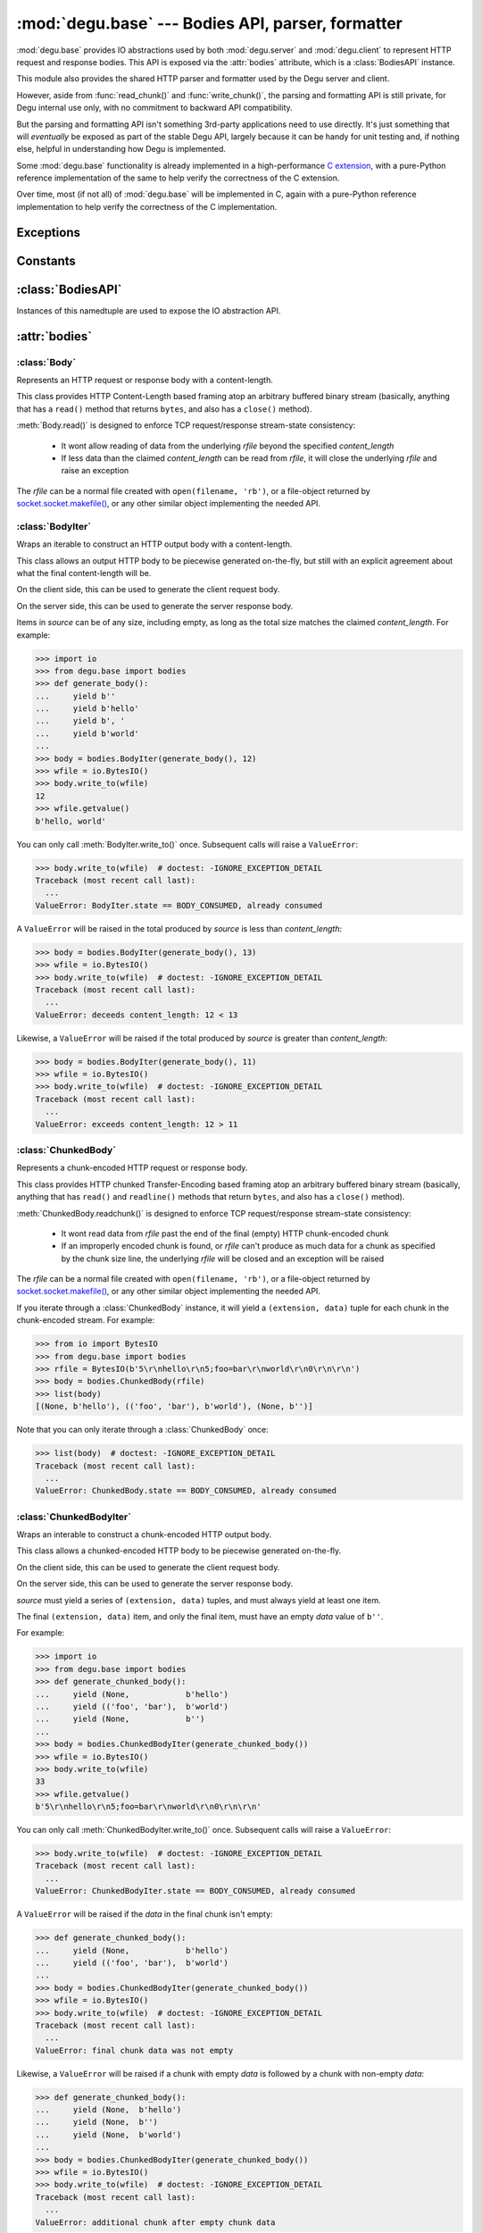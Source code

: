 :mod:`degu.base` --- Bodies API, parser, formatter
==================================================

.. module:: degu.base
   :synopsis: HTTP bodies API, parser, formatter

:mod:`degu.base` provides IO abstractions used by both :mod:`degu.server` and
:mod:`degu.client` to represent HTTP request and response bodies.  This API is
exposed via the :attr:`bodies` attribute, which is a :class:`BodiesAPI`
instance.

This module also provides the shared HTTP parser and formatter used by the Degu
server and client.

However, aside from :func:`read_chunk()` and :func:`write_chunk()`, the parsing
and formatting API is still private, for Degu internal use only, with no
commitment to backward API compatibility.

But the parsing and formatting API isn't something 3rd-party applications need
to use directly.  It's just something that will *eventually* be exposed as part
of the stable Degu API, largely because it can be handy for unit testing and, if
nothing else, helpful in understanding how Degu is implemented.

Some :mod:`degu.base` functionality is already implemented in a high-performance
`C extension`_, with a pure-Python reference implementation of the same to help
verify the correctness of the C extension.

Over time, most (if not all) of :mod:`degu.base` will be implemented in C, again
with a pure-Python reference implementation to help verify the correctness of
the C implementation.



Exceptions
----------

.. exception:: EmptyPreambleError

    Raised when ``b''`` is returned when reading the HTTP preamble.

    This is a ``ConnectionError`` subclass.  When no data is received when
    trying to read the request or response preamble, this typically means the
    connection was closed on the other end.

    This exception is inspired by the `BadStatusLine`_ exception in the
    ``http.client`` module in the standard Python3 library.  However, as
    :exc:`EmptyPreambleError` is a ``ConnectionError`` subclass, there is no
    reason to use this exception directly.

    Instead just except a ``ConnectionError``, as this also captures other
    scenarios that your application will want to treat as equivalent (all
    being interpreted as "oops, the connection to the other endpoint was
    closed").

    For example::

        try:
            response = conn.request('GET', '/foo/bar', {}, None)
        except ConnectionError:
            pass  # Retry?  Give up?  Your choice!



Constants
---------

.. data:: MAX_READ_SIZE

    Max total read size (in bytes).

    >>> from degu import base
    >>> base.MAX_READ_SIZE  # 16 MiB
    16777216

.. data:: MAX_CHUNK_SIZE

    Max total read size (in bytes).

    >>> from degu import base
    >>> base.MAX_CHUNK_SIZE  # 16 MiB
    16777216

.. data:: IO_SIZE

    Default IO size for :class:`Body` (in bytes).

    >>> from degu import base
    >>> base.IO_SIZE  # 1 MiB
    1048576




:class:`BodiesAPI`
------------------

.. class:: BodiesAPI(Body, BodyIter, ChunkedBody, ChunkedBodyIter)

    Instances of this namedtuple are used to expose the IO abstraction API.

    .. attribute:: Body

        1st argument passed to constructor.

    .. attribute:: BodyIter

        2nd argument passed to constructor.

    .. attribute:: ChunkedBody

        3rd argument passed to constructor.

    .. attribute:: ChunkedBodyIter

        4th argument passed to constructor.



:attr:`bodies`
--------------


.. data:: bodies

    A :class:`BodiesAPI` instance exposing the standard Degu IO abstraction API.

    This uses the Degu reference implementation of the four IO abstraction
    classes:

        * :class:`Body`
        * :class:`BodyIter`
        * :class:`ChunkedBody`
        * :class:`ChunkedBodyIter`



:class:`Body`
'''''''''''''

.. class:: Body(rfile, content_length, io_size=IO_SIZE)

    Represents an HTTP request or response body with a content-length.

    This class provides HTTP Content-Length based framing atop an arbitrary
    buffered binary stream (basically, anything that has a ``read()`` method
    that returns ``bytes``, and also has a ``close()`` method).

    :meth:`Body.read()` is designed to enforce TCP request/response stream-state
    consistency:

        * It wont allow reading of data from the underlying *rfile* beyond the
          specified *content_length*

        * If less data than the claimed *content_length* can be read from
          *rfile*, it will close the underlying *rfile* and raise an exception

    The *rfile* can be a normal file created with ``open(filename, 'rb')``, or
    a file-object returned by `socket.socket.makefile()`_, or any other similar
    object implementing the needed API.

    .. attribute:: rfile

        The *rfile* passed to the constructor

    .. attribute:: content_length

        The *content_length* passed to the constructor.

    .. attribute:: io_size

        Value of optional *io_size* argument passed to the constructor.

        If *io_size* was not provided, it defaults to :data:`IO_SIZE` (1
        MiB).

    .. attribute:: chunked

        Always ``False``, indicating a normal (non-chunk-encoded) HTTP body.

        This attribute exists so that RGI applications can test whether an HTTP
        body is chunk-encoded without having to check whether the body is an
        instance of a particular class.

        This allows the same HTTP body abstraction API to be easily used with
        any RGI compliant server implementation, not just the Degu reference
        server.

    .. attribute:: closed

        Initially ``False``, will be ``True`` after entire body has been read.

    .. method:: __iter__()

        Iterate through all the data in the HTTP body.

        This method will yield the entire HTTP body as a series of ``bytes``
        instances each up to :attr:`Body.io_size` bytes in size.

        Note that you can only iterate through an :class:`Body` instance once.

    .. method:: read(size=None)

        Read part (or all) of the HTTP body.

        If no *size* argument is provided, the entire remaining HTTP body will
        be returned as a single ``bytes`` instance.

        If the *size* argument is provided, up to that many bytes will be read
        and returned from the HTTP body.

    .. method:: write_to(wfile)

        Write this entire HTTP body to *wfile*.

        *wfile* must be a Python file-like object with at least
        ``wfile.write()`` and ``wfile.flush()`` methods.



:class:`BodyIter`
'''''''''''''''''

.. class:: BodyIter(source, content_length)

    Wraps an iterable to construct an HTTP output body with a content-length.

    This class allows an output HTTP body to be piecewise generated on-the-fly,
    but still with an explicit agreement about what the final content-length
    will be.

    On the client side, this can be used to generate the client request body.

    On the server side, this can be used to generate the server response body.

    Items in *source* can be of any size, including empty, as long as the total
    size matches the claimed *content_length*.  For example:

    >>> import io
    >>> from degu.base import bodies
    >>> def generate_body():
    ...     yield b''
    ...     yield b'hello'
    ...     yield b', '
    ...     yield b'world'
    ...
    >>> body = bodies.BodyIter(generate_body(), 12)
    >>> wfile = io.BytesIO()
    >>> body.write_to(wfile)
    12
    >>> wfile.getvalue()
    b'hello, world'

    You can only call :meth:`BodyIter.write_to()` once.  Subsequent calls will
    raise a ``ValueError``:
    
    >>> body.write_to(wfile)  # doctest: -IGNORE_EXCEPTION_DETAIL
    Traceback (most recent call last):
      ...
    ValueError: BodyIter.state == BODY_CONSUMED, already consumed

    A ``ValueError`` will be raised in the total produced by *source* is less
    than *content_length*:

    >>> body = bodies.BodyIter(generate_body(), 13)
    >>> wfile = io.BytesIO()
    >>> body.write_to(wfile)  # doctest: -IGNORE_EXCEPTION_DETAIL
    Traceback (most recent call last):
      ...
    ValueError: deceeds content_length: 12 < 13

    Likewise, a ``ValueError`` will be raised if the total produced by *source*
    is greater than *content_length*:

    >>> body = bodies.BodyIter(generate_body(), 11)
    >>> wfile = io.BytesIO()
    >>> body.write_to(wfile)  # doctest: -IGNORE_EXCEPTION_DETAIL
    Traceback (most recent call last):
      ...
    ValueError: exceeds content_length: 12 > 11


    .. attribute:: source

        The *source* iterable passed to the constructor.

    .. attribute:: content_length

        The *content_length* passed to the constructor.

    .. attribute:: closed

        Initially ``False``, will be ``True`` after body is fully consumed.

    .. method:: write_to(wfile)

        Write to *wfile*.



:class:`ChunkedBody`
''''''''''''''''''''


.. class:: ChunkedBody(rfile)

    Represents a chunk-encoded HTTP request or response body.

    This class provides HTTP chunked Transfer-Encoding based framing atop an
    arbitrary buffered binary stream (basically, anything that has ``read()``
    and ``readline()`` methods that return ``bytes``, and also has a ``close()``
    method).

    :meth:`ChunkedBody.readchunk()` is designed to enforce TCP request/response
    stream-state consistency:

        * It wont read data from *rfile* past the end of the final (empty) HTTP
          chunk-encoded chunk

        * If an improperly encoded chunk is found, or *rfile* can't produce as
          much data for a chunk as specified by the chunk size line, the
          underlying *rfile* will be closed and an exception will be raised

    The *rfile* can be a normal file created with ``open(filename, 'rb')``, or
    a file-object returned by `socket.socket.makefile()`_, or any other similar
    object implementing the needed API.

    If you iterate through a :class:`ChunkedBody` instance, it will yield a
    ``(extension, data)`` tuple for each chunk in the chunk-encoded stream.  For
    example:

    >>> from io import BytesIO
    >>> from degu.base import bodies
    >>> rfile = BytesIO(b'5\r\nhello\r\n5;foo=bar\r\nworld\r\n0\r\n\r\n')
    >>> body = bodies.ChunkedBody(rfile)
    >>> list(body)
    [(None, b'hello'), (('foo', 'bar'), b'world'), (None, b'')]

    Note that you can only iterate through a :class:`ChunkedBody` once:

    >>> list(body)  # doctest: -IGNORE_EXCEPTION_DETAIL
    Traceback (most recent call last):
      ...
    ValueError: ChunkedBody.state == BODY_CONSUMED, already consumed

    .. attribute:: chunked

        Always ``True``, indicating a chunk-encoded HTTP body.

        This attribute exists so that RGI applications can test whether an HTTP
        body is chunk-encoded without having to check whether the body is an
        instance of a particular class.

        This allows the same HTTP body abstraction API to be easily used with
        any RGI compliant server implementation, not just the Degu reference
        server.

    .. attribute:: closed

        Initially ``False``, will be ``True`` after entire body has been read.

    .. attribute:: rfile
    
        The *rfile* passed to the constructor

    .. method:: readchunk()

        Read the next chunk from the chunk-encoded HTTP body.

        If all chunks have already been read from the chunk-encoded HTTP body,
        this method will return an empty ``b''``.

        Note that the final chunk will likewise be an empty ``b''``.

    .. method:: read()

        Read the entire HTTP body.

        This method will return the concatenated chunks from a chunk-encoded
        HTTP body as a single ``bytes`` instance.

        If the entire HTTP body has already been read, this method will return
        an empty ``b''``.

    .. method:: __iter__()

        Iterate through chunks in the chunk-encoded HTTP body.

        This method will yield the HTTP body as a series of
        ``(extension, data)`` tuples for each chunk in the body.

        The final item yielded will always be an empty ``b''`` *data*.

        Note that you can only iterate through a :class:`ChunkedBody` instance
        once.


:class:`ChunkedBodyIter`
''''''''''''''''''''''''

.. class:: ChunkedBodyIter(source)

    Wraps an interable to construct a chunk-encoded HTTP output body.

    This class allows a chunked-encoded HTTP body to be piecewise generated
    on-the-fly.

    On the client side, this can be used to generate the client request body.

    On the server side, this can be used to generate the server response body.

    *source* must yield a series of ``(extension, data)`` tuples, and must
    always yield at least one item.

    The final ``(extension, data)`` item, and only the final item, must have
    an empty *data* value of ``b''``.

    For example:

    >>> import io
    >>> from degu.base import bodies
    >>> def generate_chunked_body():
    ...     yield (None,            b'hello')
    ...     yield (('foo', 'bar'),  b'world')
    ...     yield (None,            b'')
    ...
    >>> body = bodies.ChunkedBodyIter(generate_chunked_body())
    >>> wfile = io.BytesIO()
    >>> body.write_to(wfile)
    33
    >>> wfile.getvalue()
    b'5\r\nhello\r\n5;foo=bar\r\nworld\r\n0\r\n\r\n'

    You can only call :meth:`ChunkedBodyIter.write_to()` once.  Subsequent calls
    will raise a ``ValueError``:

    >>> body.write_to(wfile)  # doctest: -IGNORE_EXCEPTION_DETAIL
    Traceback (most recent call last):
      ...
    ValueError: ChunkedBodyIter.state == BODY_CONSUMED, already consumed

    A ``ValueError`` will be raised if the *data* in the final chunk isn't
    empty:

    >>> def generate_chunked_body():
    ...     yield (None,            b'hello')
    ...     yield (('foo', 'bar'),  b'world')
    ...
    >>> body = bodies.ChunkedBodyIter(generate_chunked_body())
    >>> wfile = io.BytesIO()
    >>> body.write_to(wfile)  # doctest: -IGNORE_EXCEPTION_DETAIL
    Traceback (most recent call last):
      ...
    ValueError: final chunk data was not empty

    Likewise, a ``ValueError`` will be raised if a chunk with empty *data* is
    followed by a chunk with non-empty *data*:

    >>> def generate_chunked_body():
    ...     yield (None,  b'hello')
    ...     yield (None,  b'')
    ...     yield (None,  b'world')
    ...
    >>> body = bodies.ChunkedBodyIter(generate_chunked_body())
    >>> wfile = io.BytesIO()
    >>> body.write_to(wfile)  # doctest: -IGNORE_EXCEPTION_DETAIL
    Traceback (most recent call last):
      ...
    ValueError: additional chunk after empty chunk data

    .. attribute:: source

        The *source* iterable passed to the constructor.

    .. attribute:: closed

        Initially ``False``, will be ``True`` after body is fully consumed.

    .. method:: write_to(wfile)

        Write to *wfile*.



Parsing/formatting
------------------

.. function:: read_chunk(rfile)

    Read a chunk from a chunk-encoded request or response body.

    For example:

    >>> import io
    >>> from degu.base import read_chunk
    >>> rfile = io.BytesIO(b'5\r\nhello\r\n')
    >>> read_chunk(rfile)
    (None, b'hello')

    Or when there is a chunk extension:

    >>> rfile = io.BytesIO(b'5;foo=bar\r\nhello\r\n')
    >>> read_chunk(rfile)
    (('foo', 'bar'), b'hello')

    For more details, see `Chunked Transfer Coding`_ in the HTTP/1.1 spec.


.. function:: write_chunk(wfile, chunk)

    Write a chunk to a chunk-encoded request or response body.

    The *chunk* must be an ``(extension, data)`` tuple.  When there is no
    extension in the chunk, *extension* must be ``None``::

        (None, b'hello')

    Or when there is an extension in the chunk, *extension* must be a
    ``(key, value)`` tuple::

        (('foo', 'bar'), b'hello')

    The return value will be the total bytes written, including the chunk size
    line and the final CRLF chunk data terminator.

    For example:

    >>> import io
    >>> from degu.base import write_chunk
    >>> wfile = io.BytesIO()
    >>> chunk = (None, b'hello')
    >>> write_chunk(wfile, chunk)
    10
    >>> wfile.getvalue()
    b'5\r\nhello\r\n'

    Or when there is a chunk extension:

    >>> wfile = io.BytesIO()
    >>> chunk = (('foo', 'bar'), b'hello')
    >>> write_chunk(wfile, chunk)
    18
    >>> wfile.getvalue()
    b'5;foo=bar\r\nhello\r\n'

    For more details, see `Chunked Transfer Coding`_ in the HTTP/1.1 spec.




.. _`Chunked Transfer Coding`: http://www.w3.org/Protocols/rfc2616/rfc2616-sec3.html#sec3.6.1
.. _`BadStatusLine`: https://docs.python.org/3/library/http.client.html#http.client.BadStatusLine
.. _`socket.socket.makefile()`: https://docs.python.org/3/library/socket.html#socket.socket.makefile
.. _`C extension`: http://bazaar.launchpad.net/~dmedia/degu/trunk/view/head:/degu/_base.c

